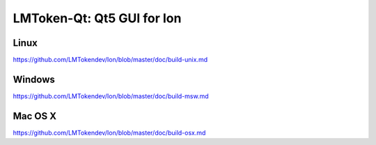 LMToken-Qt: Qt5 GUI for Ion
===============================

Linux
-------
https://github.com/LMTokendev/Ion/blob/master/doc/build-unix.md

Windows
--------
https://github.com/LMTokendev/Ion/blob/master/doc/build-msw.md

Mac OS X
--------
https://github.com/LMTokendev/Ion/blob/master/doc/build-osx.md
